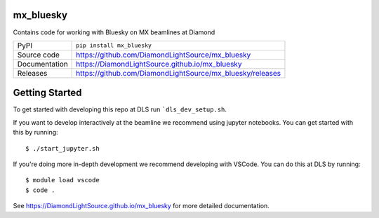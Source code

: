 mx_bluesky
===========================

|code_ci| |docs_ci| |coverage| |pypi_version| |license|

Contains code for working with Bluesky on MX beamlines at Diamond

============== ==============================================================
PyPI           ``pip install mx_bluesky``
Source code    https://github.com/DiamondLightSource/mx_bluesky
Documentation  https://DiamondLightSource.github.io/mx_bluesky
Releases       https://github.com/DiamondLightSource/mx_bluesky/releases
============== ==============================================================

Getting Started
===============

To get started with developing this repo at DLS run ```dls_dev_setup.sh``.

If you want to develop interactively at the beamline we recommend using jupyter notebooks. You can get started with this by running::

    $ ./start_jupyter.sh

If you're doing more in-depth development we recommend developing with VSCode. You can do this at DLS by running::


    $ module load vscode
    $ code .

.. |code_ci| image:: https://github.com/DiamondLightSource/mx_bluesky/actions/workflows/code.yml/badge.svg?branch=main
    :target: https://github.com/DiamondLightSource/mx_bluesky/actions/workflows/code.yml
    :alt: Code CI

.. |docs_ci| image:: https://github.com/DiamondLightSource/mx_bluesky/actions/workflows/docs.yml/badge.svg?branch=main
    :target: https://github.com/DiamondLightSource/mx_bluesky/actions/workflows/docs.yml
    :alt: Docs CI

.. |coverage| image:: https://codecov.io/gh/DiamondLightSource/mx_bluesky/branch/main/graph/badge.svg
    :target: https://codecov.io/gh/DiamondLightSource/mx_bluesky
    :alt: Test Coverage

.. |pypi_version| image:: https://img.shields.io/pypi/v/mx_bluesky.svg
    :target: https://pypi.org/project/mx_bluesky
    :alt: Latest PyPI version

.. |license| image:: https://img.shields.io/badge/License-Apache%202.0-blue.svg
    :target: https://opensource.org/licenses/Apache-2.0
    :alt: Apache License

..
    Anything below this line is used when viewing README.rst and will be replaced
    when included in index.rst

See https://DiamondLightSource.github.io/mx_bluesky for more detailed documentation.
